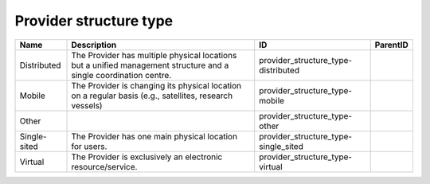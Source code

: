 .. _provider_structure_type:

Provider structure type
=======================

.. table::
   :class: datatable

   ============  =================================================================================================================  ====================================  ==========
   Name          Description                                                                                                        ID                                    ParentID
   ============  =================================================================================================================  ====================================  ==========
   Distributed   The Provider has multiple physical locations but a unified management structure and a single coordination centre.  provider_structure_type-distributed
   Mobile        The Provider is changing its physical location on a regular basis (e.g., satellites, research vessels)             provider_structure_type-mobile
   Other                                                                                                                            provider_structure_type-other
   Single-sited  The Provider has one main physical location for users.                                                             provider_structure_type-single_sited
   Virtual       The Provider is exclusively an electronic resource/service.                                                        provider_structure_type-virtual
   ============  =================================================================================================================  ====================================  ==========